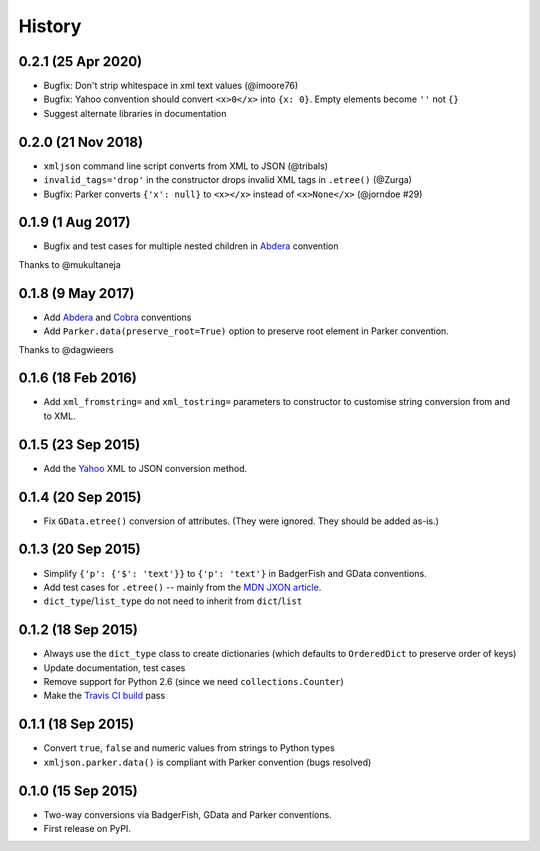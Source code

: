 .. :changelog:

History
-------
0.2.1 (25 Apr 2020)
~~~~~~~~~~~~~~~~~~~~~

- Bugfix: Don't strip whitespace in xml text values (@imoore76)
- Bugfix: Yahoo convention should convert ``<x>0</x>`` into ``{x: 0}``. Empty elements become ``''`` not ``{}``
- Suggest alternate libraries in documentation


0.2.0 (21 Nov 2018)
~~~~~~~~~~~~~~~~~~~~~
- ``xmljson`` command line script converts from XML to JSON (@tribals)
- ``invalid_tags='drop'`` in the constructor drops invalid XML tags in ``.etree()`` (@Zurga)
- Bugfix: Parker converts ``{'x': null}`` to ``<x></x>`` instead of ``<x>None</x>`` (@jorndoe #29)

0.1.9 (1 Aug 2017)
~~~~~~~~~~~~~~~~~~

- Bugfix and test cases for multiple nested children in Abdera_ convention

Thanks to @mukultaneja

0.1.8 (9 May 2017)
~~~~~~~~~~~~~~~~~~

- Add Abdera_ and Cobra_ conventions
- Add ``Parker.data(preserve_root=True)`` option to preserve root element in
  Parker convention.

Thanks to @dagwieers

.. _Abdera: http://wiki.open311.org/JSON_and_XML_Conversion/#the-abdera-convention
.. _Cobra: http://wiki.open311.org/JSON_and_XML_Conversion/#the-cobra-convention

0.1.6 (18 Feb 2016)
~~~~~~~~~~~~~~~~~~~

- Add ``xml_fromstring=`` and ``xml_tostring=`` parameters to constructor to
  customise string conversion from and to XML.


0.1.5 (23 Sep 2015)
~~~~~~~~~~~~~~~~~~~

- Add the Yahoo_ XML to JSON conversion method.

.. _Yahoo: https://developer.yahoo.com/javascript/json.html#xml

0.1.4 (20 Sep 2015)
~~~~~~~~~~~~~~~~~~~

- Fix ``GData.etree()`` conversion of attributes. (They were ignored. They
  should be added as-is.)

0.1.3 (20 Sep 2015)
~~~~~~~~~~~~~~~~~~~

- Simplify ``{'p': {'$': 'text'}}`` to ``{'p': 'text'}`` in BadgerFish and GData
  conventions.
- Add test cases for ``.etree()`` -- mainly from the `MDN JXON article`_.
- ``dict_type``/``list_type`` do not need to inherit from ``dict``/``list``

.. _MDN JXON article: https://developer.mozilla.org/en-US/docs/JXON#In_summary

0.1.2 (18 Sep 2015)
~~~~~~~~~~~~~~~~~~~

- Always use the ``dict_type`` class to create dictionaries (which defaults to
  ``OrderedDict`` to preserve order of keys)
- Update documentation, test cases
- Remove support for Python 2.6 (since we need ``collections.Counter``)
- Make the `Travis CI build`_ pass

.. _Travis CI build: https://travis-ci.org/sanand0/xmljson

0.1.1 (18 Sep 2015)
~~~~~~~~~~~~~~~~~~~

- Convert ``true``, ``false`` and numeric values from strings to Python types
- ``xmljson.parker.data()`` is compliant with Parker convention (bugs resolved)

0.1.0 (15 Sep 2015)
~~~~~~~~~~~~~~~~~~~

- Two-way conversions via BadgerFish, GData and Parker conventions.
- First release on PyPI.
